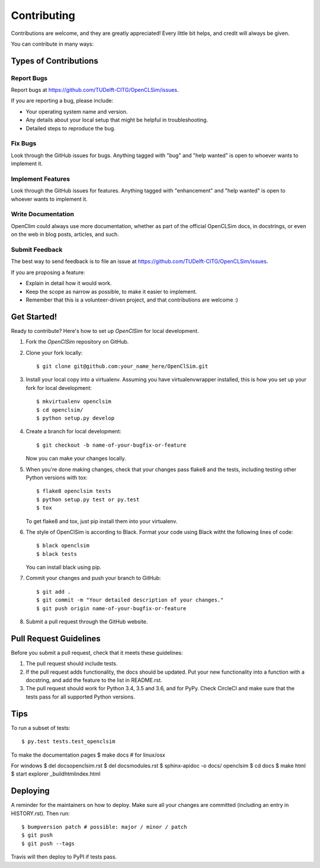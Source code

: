 .. highlight:: shell

============
Contributing
============

Contributions are welcome, and they are greatly appreciated! Every little bit
helps, and credit will always be given.

You can contribute in many ways:

Types of Contributions
----------------------

Report Bugs
~~~~~~~~~~~

Report bugs at https://github.com/TUDelft-CITG/OpenCLSim/issues.

If you are reporting a bug, please include:

* Your operating system name and version.
* Any details about your local setup that might be helpful in troubleshooting.
* Detailed steps to reproduce the bug.

Fix Bugs
~~~~~~~~

Look through the GitHub issues for bugs. Anything tagged with "bug" and "help
wanted" is open to whoever wants to implement it.

Implement Features
~~~~~~~~~~~~~~~~~~

Look through the GitHub issues for features. Anything tagged with "enhancement"
and "help wanted" is open to whoever wants to implement it.

Write Documentation
~~~~~~~~~~~~~~~~~~~

OpenClim could always use more documentation, whether as part of the
official OpenCLSim docs, in docstrings, or even on the web in blog posts,
articles, and such.

Submit Feedback
~~~~~~~~~~~~~~~

The best way to send feedback is to file an issue at https://github.com/TUDelft-CITG/OpenCLSim/issues.

If you are proposing a feature:

* Explain in detail how it would work.
* Keep the scope as narrow as possible, to make it easier to implement.
* Remember that this is a volunteer-driven project, and that contributions
  are welcome :)

Get Started!
------------

Ready to contribute? Here's how to set up `OpenClSim` for local development.

1. Fork the `OpenClSim` repository on GitHub.


2. Clone your fork locally::

    $ git clone git@github.com:your_name_here/OpenClSim.git


3. Install your local copy into a virtualenv. Assuming you have virtualenvwrapper installed, this is how you set up your fork for local development::

    $ mkvirtualenv openclsim
    $ cd openclsim/
    $ python setup.py develop


4. Create a branch for local development::

    $ git checkout -b name-of-your-bugfix-or-feature


   Now you can make your changes locally.


5. When you're done making changes, check that your changes pass flake8 and the
   tests, including testing other Python versions with tox::

    $ flake8 openclsim tests
    $ python setup.py test or py.test
    $ tox


   To get flake8 and tox, just pip install them into your virtualenv.


6. The style of OpenClSim is according to Black. Format your code using 
   Black witht the following lines of code::

    $ black openclsim
    $ black tests


   You can install black using pip.


7. Commit your changes and push your branch to GitHub::

    $ git add .
    $ git commit -m "Your detailed description of your changes."
    $ git push origin name-of-your-bugfix-or-feature


8. Submit a pull request through the GitHub website.

Pull Request Guidelines
-----------------------

Before you submit a pull request, check that it meets these guidelines:

1. The pull request should include tests.
2. If the pull request adds functionality, the docs should be updated. Put
   your new functionality into a function with a docstring, and add the
   feature to the list in README.rst.
3. The pull request should work for Python 3.4, 3.5 and 3.6, and for PyPy. Check
   CircleCI and make sure that the tests pass for all supported Python versions.

Tips
----

To run a subset of tests::

$ py.test tests.test_openclsim

To make the documentation pages
$ make docs # for linux/osx

For windows
$ del docs\openclsim.rst
$ del docs\modules.rst
$ sphinx-apidoc -o docs/ openclsim
$ cd docs
$ make html
$ start explorer _build\html\index.html


Deploying
---------

A reminder for the maintainers on how to deploy.
Make sure all your changes are committed (including an entry in HISTORY.rst).
Then run::

$ bumpversion patch # possible: major / minor / patch
$ git push
$ git push --tags

Travis will then deploy to PyPI if tests pass.
